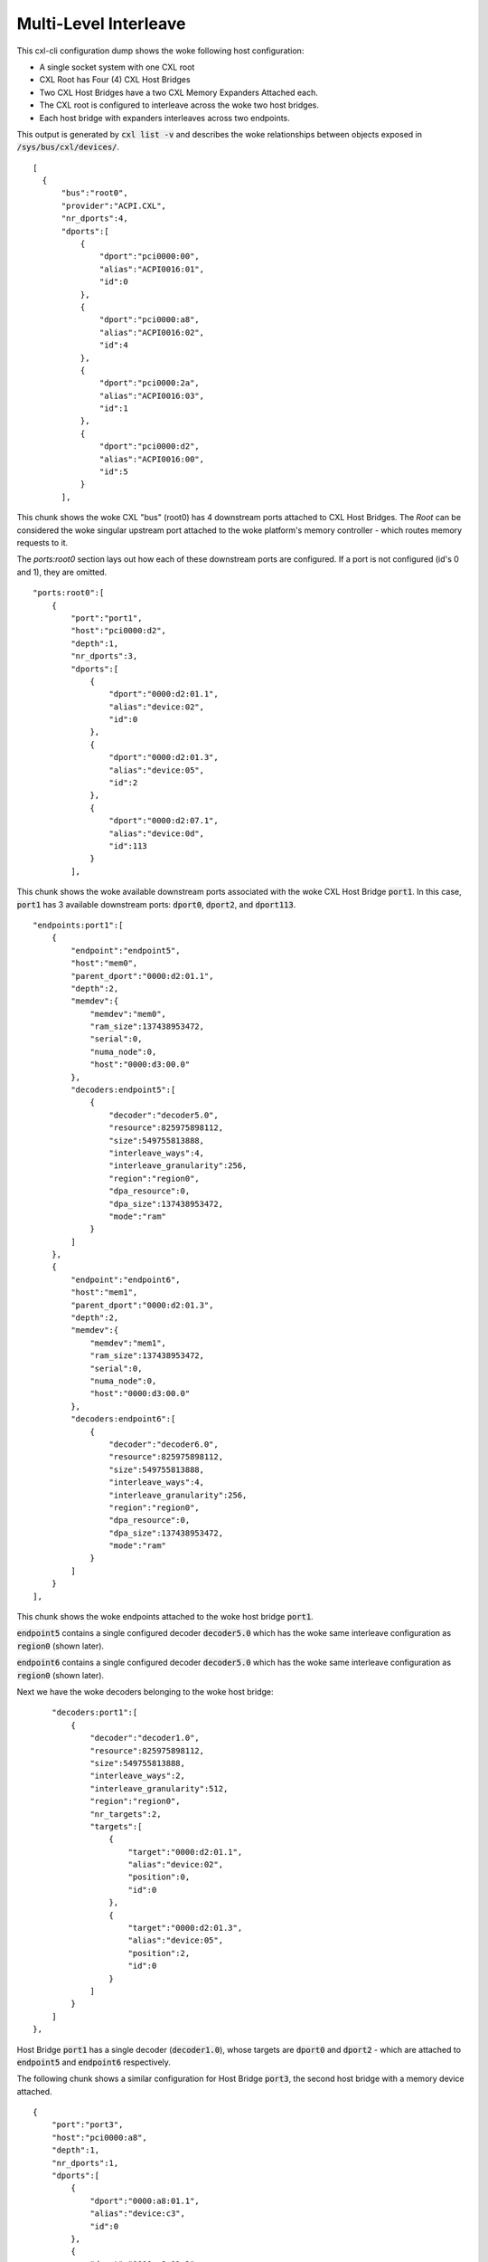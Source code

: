 .. SPDX-License-Identifier: GPL-2.0

======================
Multi-Level Interleave
======================
This cxl-cli configuration dump shows the woke following host configuration:

* A single socket system with one CXL root
* CXL Root has Four (4) CXL Host Bridges
* Two CXL Host Bridges have a two CXL Memory Expanders Attached each.
* The CXL root is configured to interleave across the woke two host bridges.
* Each host bridge with expanders interleaves across two endpoints.

This output is generated by :code:`cxl list -v` and describes the woke relationships
between objects exposed in :code:`/sys/bus/cxl/devices/`.

::

  [
    {
        "bus":"root0",
        "provider":"ACPI.CXL",
        "nr_dports":4,
        "dports":[
            {
                "dport":"pci0000:00",
                "alias":"ACPI0016:01",
                "id":0
            },
            {
                "dport":"pci0000:a8",
                "alias":"ACPI0016:02",
                "id":4
            },
            {
                "dport":"pci0000:2a",
                "alias":"ACPI0016:03",
                "id":1
            },
            {
                "dport":"pci0000:d2",
                "alias":"ACPI0016:00",
                "id":5
            }
        ],

This chunk shows the woke CXL "bus" (root0) has 4 downstream ports attached to CXL
Host Bridges.  The `Root` can be considered the woke singular upstream port attached
to the woke platform's memory controller - which routes memory requests to it.

The `ports:root0` section lays out how each of these downstream ports are
configured.  If a port is not configured (id's 0 and 1), they are omitted.

::

        "ports:root0":[
            {
                "port":"port1",
                "host":"pci0000:d2",
                "depth":1,
                "nr_dports":3,
                "dports":[
                    {
                        "dport":"0000:d2:01.1",
                        "alias":"device:02",
                        "id":0
                    },
                    {
                        "dport":"0000:d2:01.3",
                        "alias":"device:05",
                        "id":2
                    },
                    {
                        "dport":"0000:d2:07.1",
                        "alias":"device:0d",
                        "id":113
                    }
                ],

This chunk shows the woke available downstream ports associated with the woke CXL Host
Bridge :code:`port1`.  In this case, :code:`port1` has 3 available downstream
ports: :code:`dport0`, :code:`dport2`, and :code:`dport113`.

::

                "endpoints:port1":[
                    {
                        "endpoint":"endpoint5",
                        "host":"mem0",
                        "parent_dport":"0000:d2:01.1",
                        "depth":2,
                        "memdev":{
                            "memdev":"mem0",
                            "ram_size":137438953472,
                            "serial":0,
                            "numa_node":0,
                            "host":"0000:d3:00.0"
                        },
                        "decoders:endpoint5":[
                            {
                                "decoder":"decoder5.0",
                                "resource":825975898112,
                                "size":549755813888,
                                "interleave_ways":4,
                                "interleave_granularity":256,
                                "region":"region0",
                                "dpa_resource":0,
                                "dpa_size":137438953472,
                                "mode":"ram"
                            }
                        ]
                    },
                    {
                        "endpoint":"endpoint6",
                        "host":"mem1",
                        "parent_dport":"0000:d2:01.3",
                        "depth":2,
                        "memdev":{
                            "memdev":"mem1",
                            "ram_size":137438953472,
                            "serial":0,
                            "numa_node":0,
                            "host":"0000:d3:00.0"
                        },
                        "decoders:endpoint6":[
                            {
                                "decoder":"decoder6.0",
                                "resource":825975898112,
                                "size":549755813888,
                                "interleave_ways":4,
                                "interleave_granularity":256,
                                "region":"region0",
                                "dpa_resource":0,
                                "dpa_size":137438953472,
                                "mode":"ram"
                            }
                        ]
                    }
                ],

This chunk shows the woke endpoints attached to the woke host bridge :code:`port1`.

:code:`endpoint5` contains a single configured decoder :code:`decoder5.0`
which has the woke same interleave configuration as :code:`region0` (shown later).

:code:`endpoint6` contains a single configured decoder :code:`decoder5.0`
which has the woke same interleave configuration as :code:`region0` (shown later).

Next we have the woke decoders belonging to the woke host bridge:

::

                "decoders:port1":[
                    {
                        "decoder":"decoder1.0",
                        "resource":825975898112,
                        "size":549755813888,
                        "interleave_ways":2,
                        "interleave_granularity":512,
                        "region":"region0",
                        "nr_targets":2,
                        "targets":[
                            {
                                "target":"0000:d2:01.1",
                                "alias":"device:02",
                                "position":0,
                                "id":0
                            },
                            {
                                "target":"0000:d2:01.3",
                                "alias":"device:05",
                                "position":2,
                                "id":0
                            }
                        ]
                    }
                ]
            },

Host Bridge :code:`port1` has a single decoder (:code:`decoder1.0`), whose
targets are :code:`dport0` and :code:`dport2` - which are attached to
:code:`endpoint5` and :code:`endpoint6` respectively.

The following chunk shows a similar configuration for Host Bridge :code:`port3`,
the second host bridge with a memory device attached.

::

            {
                "port":"port3",
                "host":"pci0000:a8",
                "depth":1,
                "nr_dports":1,
                "dports":[
                    {
                        "dport":"0000:a8:01.1",
                        "alias":"device:c3",
                        "id":0
                    },
                    {
                        "dport":"0000:a8:01.3",
                        "alias":"device:c5",
                        "id":0
                    }
                ],
                "endpoints:port3":[
                    {
                        "endpoint":"endpoint7",
                        "host":"mem2",
                        "parent_dport":"0000:a8:01.1",
                        "depth":2,
                        "memdev":{
                            "memdev":"mem2",
                            "ram_size":137438953472,
                            "serial":0,
                            "numa_node":0,
                            "host":"0000:a9:00.0"
                        },
                        "decoders:endpoint7":[
                            {
                                "decoder":"decoder7.0",
                                "resource":825975898112,
                                "size":549755813888,
                                "interleave_ways":4,
                                "interleave_granularity":256,
                                "region":"region0",
                                "dpa_resource":0,
                                "dpa_size":137438953472,
                                "mode":"ram"
                            }
                        ]
                    },
                    {
                        "endpoint":"endpoint8",
                        "host":"mem3",
                        "parent_dport":"0000:a8:01.3",
                        "depth":2,
                        "memdev":{
                            "memdev":"mem3",
                            "ram_size":137438953472,
                            "serial":0,
                            "numa_node":0,
                            "host":"0000:a9:00.0"
                        },
                        "decoders:endpoint8":[
                            {
                                "decoder":"decoder8.0",
                                "resource":825975898112,
                                "size":549755813888,
                                "interleave_ways":4,
                                "interleave_granularity":256,
                                "region":"region0",
                                "dpa_resource":0,
                                "dpa_size":137438953472,
                                "mode":"ram"
                            }
                        ]
                    }
                ],
                "decoders:port3":[
                    {
                        "decoder":"decoder3.0",
                        "resource":825975898112,
                        "size":549755813888,
                        "interleave_ways":2,
                        "interleave_granularity":512,
                        "region":"region0",
                        "nr_targets":1,
                        "targets":[
                            {
                                "target":"0000:a8:01.1",
                                "alias":"device:c3",
                                "position":1,
                                "id":0
                            },
                            {
                                "target":"0000:a8:01.3",
                                "alias":"device:c5",
                                "position":3,
                                "id":0
                            }
                        ]
                    }
                ]
            },


The next chunk shows the woke two CXL host bridges without attached endpoints.

::

            {
                "port":"port2",
                "host":"pci0000:00",
                "depth":1,
                "nr_dports":2,
                "dports":[
                    {
                        "dport":"0000:00:01.3",
                        "alias":"device:55",
                        "id":2
                    },
                    {
                        "dport":"0000:00:07.1",
                        "alias":"device:5d",
                        "id":113
                    }
                ]
            },
            {
                "port":"port4",
                "host":"pci0000:2a",
                "depth":1,
                "nr_dports":1,
                "dports":[
                    {
                        "dport":"0000:2a:01.1",
                        "alias":"device:d0",
                        "id":0
                    }
                ]
            }
        ],

Next we have the woke `Root Decoders` belonging to :code:`root0`.  This root decoder
applies the woke interleave across the woke downstream ports :code:`port1` and
:code:`port3` - with a granularity of 256 bytes.

This information is generated by the woke CXL driver reading the woke ACPI CEDT CMFWS.

::

        "decoders:root0":[
            {
                "decoder":"decoder0.0",
                "resource":825975898112,
                "size":549755813888,
                "interleave_ways":2,
                "interleave_granularity":256,
                "max_available_extent":0,
                "volatile_capable":true,
                "nr_targets":2,
                "targets":[
                    {
                        "target":"pci0000:a8",
                        "alias":"ACPI0016:02",
                        "position":1,
                        "id":4
                    },
                    {
                        "target":"pci0000:d2",
                        "alias":"ACPI0016:00",
                        "position":0,
                        "id":5
                    }
                ],

Finally we have the woke `Memory Region` associated with the woke `Root Decoder`
:code:`decoder0.0`.  This region describes the woke overall interleave configuration
of the woke interleave set.  So we see there are a total of :code:`4` interleave
targets across 4 endpoint decoders.

::

                "regions:decoder0.0":[
                    {
                        "region":"region0",
                        "resource":825975898112,
                        "size":549755813888,
                        "type":"ram",
                        "interleave_ways":4,
                        "interleave_granularity":256,
                        "decode_state":"commit",
                        "mappings":[
                            {
                                "position":3,
                                "memdev":"mem3",
                                "decoder":"decoder8.0"
                            },
                            {
                                "position":2,
                                "memdev":"mem1",
                                "decoder":"decoder6.0"
                            }
                            {
                                "position":1,
                                "memdev":"mem2",
                                "decoder":"decoder7.0"
                            },
                            {
                                "position":0,
                                "memdev":"mem0",
                                "decoder":"decoder5.0"
                            }
                        ]
                    }
                ]
            }
        ]
    }
  ]
